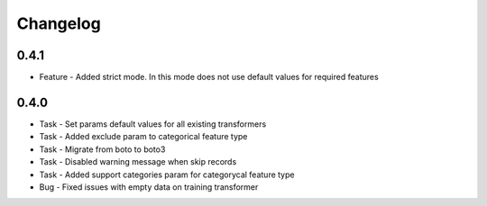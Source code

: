 Changelog
=========

0.4.1
---------
* Feature - Added strict mode. In this mode does not use default values for required features


0.4.0
---------
* Task - Set params default values for all existing transformers
* Task - Added exclude param to categorical feature type
* Task - Migrate from boto to boto3
* Task - Disabled warning message when skip records
* Task - Added support categories param for categorycal feature type
* Bug - Fixed issues with empty data on training transformer
